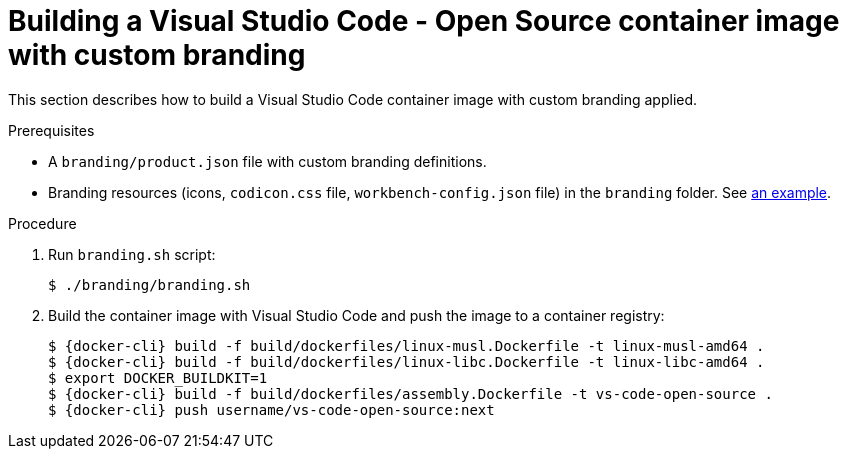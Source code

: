 // Module included in the following assemblies:
//
// branding-vs-code

[id="building-a-vs-code-container-image-with-custom-branding_{context}"]
= Building a Visual Studio Code - Open Source container image with custom branding

This section describes how to build a Visual Studio Code container image with custom branding applied.


.Prerequisites

* A `branding/product.json` file with custom branding definitions.
* Branding resources (icons, `codicon.css` file, `workbench-config.json` file) in the `branding` folder. See link:https://github.com/redhat-developer/devspaces-images/tree/devspaces-3-rhel-8/devspaces-code/branding[an example].


.Procedure

. Run `branding.sh` script:
+
[subs="+attributes,+quotes"]
----
$ ./branding/branding.sh
----

. Build the container image with Visual Studio Code and push the image to a container registry:
+
[subs="+attributes,+quotes"]
----
$ {docker-cli} build -f build/dockerfiles/linux-musl.Dockerfile -t linux-musl-amd64 .
$ {docker-cli} build -f build/dockerfiles/linux-libc.Dockerfile -t linux-libc-amd64 .
$ export DOCKER_BUILDKIT=1
$ {docker-cli} build -f build/dockerfiles/assembly.Dockerfile -t vs-code-open-source .
$ {docker-cli} push username/vs-code-open-source:next
----


////
.Additional resources
////
